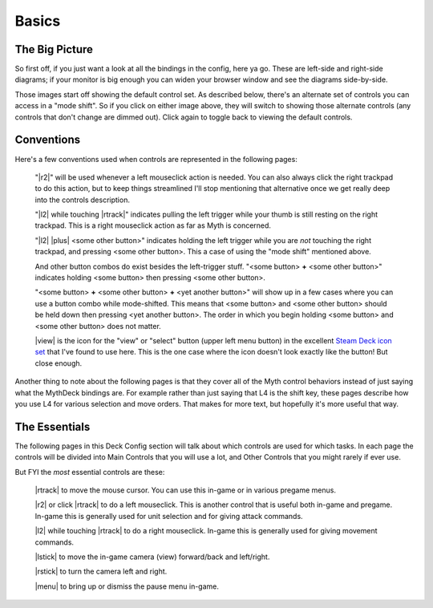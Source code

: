 Basics
======

The Big Picture
---------------

So first off, if you just want a look at all the bindings in the config, here ya go. These are left-side and right-side diagrams; if your monitor is big enough you can widen your browser window and see the diagrams side-by-side.

.. rst-class:: changeable left-image
.. image:: /images/default-left.png
  :alt: left half of controller

.. rst-class:: changeable right-image
.. image:: /images/default-right.png
  :alt: right half of controller

Those images start off showing the default control set. As described below, there's an alternate set of controls you can access in a "mode shift". So if you click on either image above, they will switch to showing those alternate controls (any controls that don't change are dimmed out). Click again to toggle back to viewing the default controls.

Conventions
-----------

Here's a few conventions used when controls are represented in the following pages:

  "|r2|" will be used whenever a left mouseclick action is needed. You can also always click the right trackpad to do this action, but to keep things streamlined I'll stop mentioning that alternative once we get really deep into the controls description.

  "|l2| while touching |rtrack|" indicates pulling the left trigger while your thumb is still resting on the right trackpad. This is a right mouseclick action as far as Myth is concerned.

  "|l2| |plus| <some other button>" indicates holding the left trigger while you are *not* touching the right trackpad, and pressing <some other button>. This a case of using the "mode shift" mentioned above.

  And other button combos do exist besides the left-trigger stuff. "<some button> **+** <some other button>" indicates holding <some button> then pressing <some other button>.

  "<some button> **+** <some other button> **+** <yet another button>" will show up in a few cases where you can use a button combo while mode-shifted. This means that <some button> and <some other button> should be held down then pressing <yet another button>. The order in which you begin holding <some button> and <some other button> does not matter.

  |view| is the icon for the "view" or "select" button (upper left menu button) in the excellent `Steam Deck icon set`_ that I've found to use here. This is the one case where the icon doesn't look exactly like the button! But close enough.

Another thing to note about the following pages is that they cover all of the Myth control behaviors instead of just saying what the MythDeck bindings are. For example rather than just saying that L4 is the shift key, these pages describe how you use L4 for various selection and move orders. That makes for more text, but hopefully it's more useful that way.

The Essentials
--------------

The following pages in this Deck Config section will talk about which controls are used for which tasks. In each page the controls will be divided into Main Controls that you will use a lot, and Other Controls that you might rarely if ever use.

But FYI the *most* essential controls are these:

  |rtrack| to move the mouse cursor. You can use this in-game or in various pregame menus.

  |r2| or click |rtrack| to do a left mouseclick. This is another control that is useful both in-game and pregame. In-game this is generally used for unit selection and for giving attack commands.

  |l2| while touching |rtrack| to do a right mouseclick. In-game this is generally used for giving movement commands.

  |lstick| to move the in-game camera (view) forward/back and left/right.

  |rstick| to turn the camera left and right.

  |menu| to bring up or dismiss the pause menu in-game.


.. _Steam Deck icon set: https://thoseawesomeguys.com/prompts/